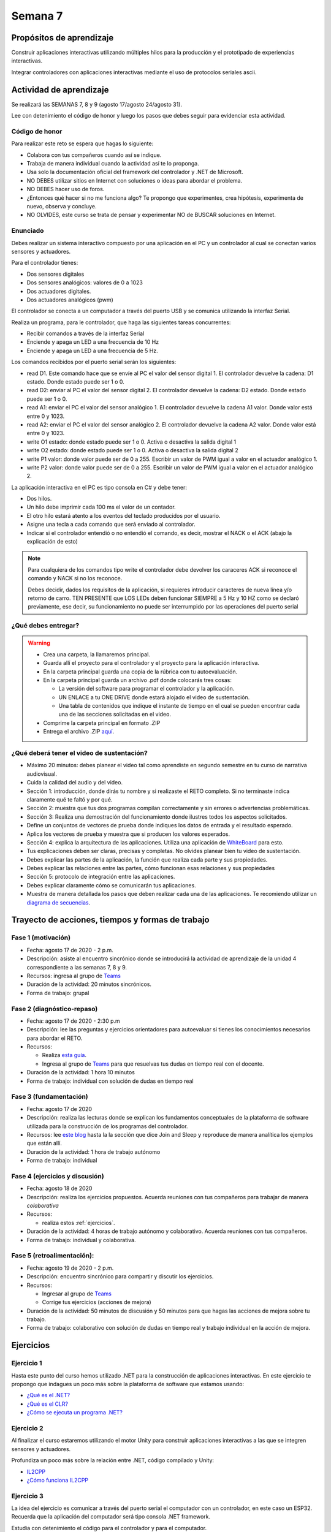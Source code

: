 Semana 7
===========

Propósitos de aprendizaje
--------------------------

Construir aplicaciones interactivas utilizando múltiples hilos
para la producción y el prototipado de experiencias interactivas.

Integrar controladores con aplicaciones interactivas mediante
el uso de protocolos seriales ascii.

Actividad de aprendizaje
-------------------------

Se realizará las SEMANAS 7, 8 y 9 (agosto 17/agosto 24/agosto 31).

Lee con detenimiento el código de honor y luego los pasos que
debes seguir para evidenciar esta actividad.

Código de honor
^^^^^^^^^^^^^^^^^
Para realizar este reto se espera que hagas lo siguiente:

* Colabora con tus compañeros cuando así se indique.
* Trabaja de manera individual cuando la actividad así te lo
  proponga.
* Usa solo la documentación oficial del framework del controlador
  y .NET de Microsoft.
* NO DEBES utilizar sitios en Internet con soluciones o ideas para
  abordar el problema.
* NO DEBES hacer uso de foros.
* ¿Entonces qué hacer si no me funciona algo? Te propongo que
  experimentes, crea hipótesis, experimenta de nuevo, observa y concluye.
* NO OLVIDES, este curso se trata de pensar y experimentar NO de
  BUSCAR soluciones en Internet.

Enunciado
^^^^^^^^^^
Debes realizar un sistema interactivo compuesto por una aplicación en el PC y
un controlador al cual se conectan varios sensores y actuadores.

Para el controlador tienes:

* Dos sensores digitales
* Dos sensores analógicos: valores de 0 a 1023
* Dos actuadores digitales.
* Dos actuadores analógicos (pwm)

El controlador se conecta a un computador a través del puerto USB y se comunica 
utilizando la interfaz Serial.

Realiza un programa, para le controlador, que haga las siguientes tareas 
concurrentes:

* Recibir comandos a través de la interfaz Serial
* Enciende y apaga un LED a una frecuencia de 10 Hz
* Enciende y apaga un LED a una frecuencia de 5 Hz.

Los comandos recibidos por el puerto serial serán los siguientes:

* read D1. Este comando hace que se envíe al PC el valor del sensor digital 1. 
  El controlador devuelve la cadena:  D1 estado. Donde estado puede ser 1 o 0.

* read D2: enviar al PC el valor del sensor digital 2.  
  El controlador devuelve la cadena: D2 estado. Donde estado puede ser 1 o 0.

* read A1: enviar el PC el valor del sensor analógico 1.  
  El controlador devuelve la cadena A1 valor. Donde valor está entre 0 y 1023.

* read A2: enviar el PC el valor del sensor analógico 2. 
  El controlador devuelve la cadena A2 valor. Donde valor está entre 0 y 1023.

* write O1 estado: donde estado puede ser 1 o 0. 
  Activa o desactiva la salida digital 1 

* write O2 estado: donde estado puede ser 1 o 0. 
  Activa o desactiva la salida digital 2 

* write P1 valor: donde valor puede ser de 0 a 255. 
  Escribir un valor de PWM igual a valor en el actuador analógico 1. 

* write P2 valor: donde valor puede ser de 0 a 255. 
  Escribir un valor de PWM igual a valor en el actuador analógico 2.

La aplicación interactiva en el PC es tipo consola en C# y debe tener:

* Dos hilos.
* Un hilo debe imprimir cada 100 ms el valor de un contador.
* El otro hilo estará atento a los eventos del teclado producidos por el usuario.
* Asigne una tecla a cada comando que será enviado al controlador.
* Indicar si el controlador entendió o no entendió el comando, es decir,
  mostrar el NACK o el ACK (abajo la explicación de esto)

.. note::

  Para cualquiera de los comandos tipo write el controlador debe devolver los caraceres
  ACK si reconoce el comando y NACK si no los reconoce. 

  Debes decidir, dados los requisitos
  de la aplicación, si requieres introducir caracteres de nueva línea y/o retorno de carro. 
  TEN PRESENTE que LOS LEDs deben funcionar SIEMPRE a 5 Hz y 10 HZ como se declaró previamente, 
  ese decir, su funcionamiento no puede ser interrumpido por las operaciones del puerto serial


¿Qué debes entregar?
^^^^^^^^^^^^^^^^^^^^^

.. warning::
  * Crea una carpeta, la llamaremos principal. 
  * Guarda allí el proyecto para el controlador y el proyecto para la aplicación
    interactiva.
  * En la carpeta principal guarda una copia de la rúbrica con tu autoevaluación.
  * En la carpeta principal guarda un archivo .pdf donde colocarás tres cosas:
    
    * La versión del software para programar el controlador y la aplicación.
    * UN ENLACE a tu ONE DRIVE donde estará alojado el video de sustentación.
    * Una tabla de contenidos que indique el instante de tiempo en el cual se
      pueden encontrar cada una de las secciones solicitadas en el video.

  * Comprime la carpeta principal en formato .ZIP
  * Entrega el archivo .ZIP `aquí <https://auladigital.upb.edu.co/mod/assign/view.php?id=487305>`__.

¿Qué deberá tener el video de sustentación?
^^^^^^^^^^^^^^^^^^^^^^^^^^^^^^^^^^^^^^^^^^^^

* Máximo 20 minutos: debes planear el video tal como aprendiste en segundo semestre
  en tu curso de narrativa audiovisual.
* Cuida la calidad del audio y del video.
* Sección 1: introducción, donde dirás tu nombre y si realizaste el RETO
  completo. Si no terminaste indica claramente qué te faltó y por qué.
* Sección 2: muestra que tus dos programas compilan correctamente y sin errores
  o advertencias problemáticas.
* Sección 3: Realiza una demostración del funcionamiento donde ilustres todos los
  aspectos solicitados.
* Define un conjuntos de vectores de prueba donde indiques los datos de entrada y el
  resultado esperado.
* Aplica los vectores de prueba y muestra que si producen los valores esperados.
* Sección 4: explica la arquitectura de las aplicaciones. Utiliza una
  aplicación de `WhiteBoard <https://www.microsoft.com/en-us/microsoft-365/microsoft-whiteboard/digital-whiteboard-app>`__
  para esto.
* Tus explicaciones deben ser claras, precisas y completas. No olvides planear 
  bien tu video de sustentación.
* Debes explicar las partes de la aplicación, la función que realiza cada parte y
  sus propiedades.
* Debes explicar las relaciones entre las partes, cómo funcionan esas relaciones y
  sus propiedades
* Sección 5: protocolo de integración entre las aplicaciones.
* Debes explicar claramente cómo se comunicarán tus aplicaciones.
* Muestra de manera detallada los pasos que deben realizar cada una de las aplicaciones.
  Te recomiendo utilizar un `diagrama de secuencias <https://en.wikipedia.org/wiki/Sequence_diagram#:~:text=A%20sequence%20diagram%20shows%20object,the%20functionality%20of%20the%20scenario.>`__.

Trayecto de acciones, tiempos y formas de trabajo
---------------------------------------------------

Fase 1 (motivación)
^^^^^^^^^^^^^^^^^^^^^^

* Fecha: agosto 17 de 2020 - 2 p.m.
* Descripción: asiste al encuentro sincrónico donde se introducirá la actividad de
  aprendizaje de la unidad 4 correspondiente a las semanas 7, 8 y 9.
* Recursos: ingresa al grupo de `Teams <https://teams.microsoft.com/l/team/19%3a919658982cb4457e85d706bad345b5dc%40thread.tacv2/conversations?groupId=16c098de-d737-4b8a-839d-8faf7400b06e&tenantId=618bab0f-20a4-4de3-a10c-e20cee96bb35>`__
* Duración de la actividad: 20 minutos sincrónicos.
* Forma de trabajo: grupal

Fase 2 (diagnóstico-repaso)
^^^^^^^^^^^^^^^^^^^^^^^^^^^^
* Fecha: agosto 17 de 2020 - 2:30 p.m
* Descripción: lee las preguntas y ejercicios orientadores para autoevaluar si tienes
  los conocimientos necesarios para abordar el RETO.
* Recursos: 

  * Realiza `esta guía <https://docs.google.com/presentation/d/1AyKBtJ3QKP-Qsuv8qFn9Azz4jPwjxEodjj5MLBXLy60/edit?usp=sharing>`__.
  * Ingresa al grupo de `Teams <https://teams.microsoft.com/l/team/19%3a919658982cb4457e85d706bad345b5dc%40thread.tacv2/conversations?groupId=16c098de-d737-4b8a-839d-8faf7400b06e&tenantId=618bab0f-20a4-4de3-a10c-e20cee96bb35>`__
    para que resuelvas tus dudas en tiempo real con el docente.

* Duración de la actividad: 1 hora 10 minutos
* Forma de trabajo: individual con solución de dudas en tiempo real

Fase 3 (fundamentación)
^^^^^^^^^^^^^^^^^^^^^^^^^
* Fecha: agosto 17 de 2020
* Descripción: realiza las lecturas donde se explican los fundamentos conceptuales de la plataforma de software utilizada para 
  la construcción de los programas del controlador.
* Recursos: lee `este blog <http://www.albahari.com/threading/>`__ hasta la la sección que dice Join and Sleep
  y reproduce de manera analítica los ejemplos que están allí.
* Duración de la actividad: 1 hora de trabajo autónomo 
* Forma de trabajo: individual

Fase 4 (ejercicios y discusión)
^^^^^^^^^^^^^^^^^^^^^^^^^^^^^^^^^
* Fecha: agosto 18 de 2020
* Descripción: realiza los ejercicios propuestos. Acuerda reuniones con tus compañeros para trabajar de manera *colaborativa*
* Recursos: 

  * realiza estos :ref:`ejercicios`.

* Duración de la actividad: 4 horas de trabajo autónomo y colaborativo. Acuerda reuniones con tus compañeros.
* Forma de trabajo: individual y colaborativa.

Fase 5 (retroalimentación): 
^^^^^^^^^^^^^^^^^^^^^^^^^^^^^
* Fecha: agosto 19 de 2020 - 2 p.m.
* Descripción: encuentro sincrónico para compartir y discutir los ejercicios. 
* Recursos: 
  
  * Ingresar al grupo de `Teams <https://teams.microsoft.com/l/team/19%3a919658982cb4457e85d706bad345b5dc%40thread.tacv2/conversations?groupId=16c098de-d737-4b8a-839d-8faf7400b06e&tenantId=618bab0f-20a4-4de3-a10c-e20cee96bb35>`__
  * Corrige tus ejercicios (acciones de mejora)

* Duración de la actividad: 50 minutos de discusión y 50 minutos para que hagas
  las acciones de mejora sobre tu trabajo.
* Forma de trabajo: colaborativo con solución de dudas en tiempo real y 
  trabajo individual en la acción de mejora.

.. _ejercicios:

Ejercicios
------------

Ejercicio 1
^^^^^^^^^^^^^
Hasta este punto del curso hemos utilizado .NET para la construcción de aplicaciones
interactivas. En este ejercicio te propongo que indagues un poco más sobre la plataforma
de software que estamos usando:

* `¿Qué es el .NET? <https://dotnettutorials.net/lesson/dotnet-framework/>`__
* `¿Qué es el CLR? <https://dotnettutorials.net/lesson/common-language-runtime-dotnet/>`__
* `¿Cómo se ejecuta un programa .NET? <https://dotnettutorials.net/lesson/dotnet-program-execution-process/>`__

Ejercicio 2
^^^^^^^^^^^^^
Al finalizar el curso estaremos utilizando el motor Unity para construir aplicaciones interactivas
a las que se integren sensores y actuadores.

Profundiza un poco más sobre la relación entre .NET, código compilado y Unity:

* `IL2CPP <https://docs.unity3d.com/Manual/IL2CPP.html>`__
* `¿Cómo funciona IL2CPP <https://docs.unity3d.com/Manual/IL2CPP.html>`__

Ejercicio 3
^^^^^^^^^^^^^^
La idea del ejercicio es comunicar a través del puerto serial
el computador con un controlador, en este caso un ESP32. Recuerda que la 
aplicación del computador será tipo consola .NET framework.

Estudia con detenimiento el código para el controlador y para el computador.

* ¿Quién debe comenzar primero, el compu o el controlador? ¿Por qué?

.. warning::

  SOLO PARA LOS MÁS CURIOSOS: microsoft está en proceso de unificación
  de su plataforma .NET y .NET core. Te dejo aquí los pasos para que
  configures tu aplicación tipo .NET core

  * mkdir dotNetTest
  * cd dotNetTest
  * dotnet new console
  * En la siguiente línea, antes de versión tenemos doble guión. Ojo se ve como
    un solo guión, pero son dos.
  * dotnet add package System.IO.Ports --version 4.7
  * code .
  * copiar el código
  * dotnet build
  * dotnet run

Programa el arduino con este código:

.. code-block:: cpp
  :lineno-start: 1

  void setup() {
    Serial.begin(115200);
  }

  void loop() {
    if(Serial.available()){
      if(Serial.read() == '1'){
        Serial.print("Hello from ESP32");
      }
    }
  }

Y este es el código para el computador:

  .. code-block:: csharp
    :lineno-start: 1

    using System;
    using System.IO.Ports;

    namespace hello_serialport{
        class Program{
            static void Main(string[] args)
            {
              SerialPort _serialPort = new SerialPort();
              // Allow the user to set the appropriate properties.
              _serialPort.PortName = "/dev/ttyUSB0";
              _serialPort.BaudRate = 115200;
              _serialPort.DtrEnable = true;
              _serialPort.Open();
              byte[] data = {0x31};
              _serialPort.Write(data,0,1);
              byte[] buffer = new byte[20];

              while(true){
                  if(_serialPort.BytesToRead > 0){
                      _serialPort.Read(buffer,0,20);
                      Console.WriteLine(System.Text.Encoding.ASCII.GetString(buffer));
                      Console.ReadKey();
                      _serialPort.Write(data,0,1);
                  }
              }
            }
        }
    }

Ejercicio 4
^^^^^^^^^^^^
Ahora programa tanto el controlador como el PC con los siguientes
códigos.

NO OLVIDES! analiza el código con detenimiento, entiéndelo.

Este es el código para programar en el arduino:

.. code-block:: cpp
  :lineno-start: 1

    void setup() {
      Serial.begin(115200);
    }

    void loop() {

      if(Serial.available()){
        if(Serial.read() == '1'){
          delay(1000);
          Serial.print("Hello from ESP32\n");
        }
      }
    }

Este es el código para programar el computador

.. code-block:: cpp
  :lineno-start: 1

    using System;
    using System.IO.Ports;
    using System.Threading;

    namespace serialTestBlock
    {
    class Program{
            static void Main(string[] args)
            {
                SerialPort _serialPort = new SerialPort();
                _serialPort.PortName = "/dev/ttyUSB0";
                _serialPort.BaudRate = 115200;
                _serialPort.DtrEnable = true;
                _serialPort.Open();

                byte[] data = {0x31};
                byte[] buffer = new byte[20];
                int counter = 0;

                while(true){
                    if(Console.KeyAvailable == true){
                        Console.ReadKey(true);
                        _serialPort.Write(data,0,1);
                        string message = _serialPort.ReadLine();
                        Console.WriteLine(message);
                    }
                    Console.WriteLine(counter);
                    counter = (counter + 1) % 100;
                    Thread.Sleep(100);
                } 
            }   
        }
    }

* Conecta el controlador.
* Modifica el código del computador asignando el puerto
  serial correcto.
* Corra el código del computador.
* Al presionar cualquier tecla qué pasa?

Ejercicio 5
^^^^^^^^^^^^^^^^^^
Te diste cuenta que al presionar una tecla, el conteo se detiene
un momento?

Al construir aplicaciones interactivas no te puedes dar este lujo.
Piensa que en vez de imprimir un contador estás renderizando una
escena. Por tanto, debes independizar las comunicaciones con el
controlador del proceso de impresión del contador en la pantalla.

Para lograrlo, necesitas dos flujos de instrucciones independientes,
es decir, dos hilos.

¿Quieres intentarlo tu mismo?

.. warning::
  Alerta de spoiler

  El siguiente código muestra una posible solución al reto

.. code-block:: csharp
  :lineno-start: 1

    using System;
    using System.IO.Ports;
    using System.Threading;

    namespace SerialTest
    {
        class Program
        {
            static void Main(string[] args)
            {

                int counter = 0;

                Thread t = new Thread(readKeyboard);
                t.Start();

                while (true)
                {
                    Console.WriteLine(counter);
                    counter = (counter + 1) % 100;
                    Thread.Sleep(100);
                }
            }

            static void readKeyboard()
            {

                SerialPort _serialPort = new SerialPort(); ;
                _serialPort.PortName = "COM4";
                _serialPort.BaudRate = 115200;
                _serialPort.DtrEnable = true;
                _serialPort.Open();

                byte[] data = { 0x31 };

                while (true) {     
                    if (Console.KeyAvailable == true)
                    {
                        Console.ReadKey(true);
                        _serialPort.Write(data, 0, 1);
                        string message = _serialPort.ReadLine();
                        Console.WriteLine(message);
                    }
                }
            }
        }
    }


